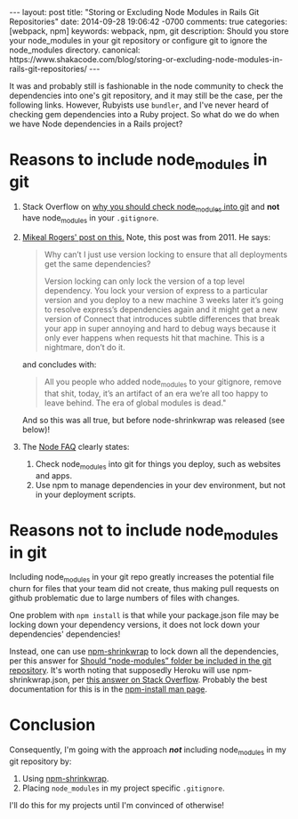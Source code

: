 #+BEGIN_HTML
---
layout: post
title: "Storing or Excluding Node Modules in Rails Git Repositories"
date: 2014-09-28 19:06:42 -0700
comments: true
categories: [webpack, npm]
keywords: webpack, npm, git
description: Should you store your node_modules in your git repository or configure git to ignore the node_modules directory.
canonical: https://www.shakacode.com/blog/storing-or-excluding-node-modules-in-rails-git-repositories/
---
#+END_HTML

It was and probably still is fashionable in the node community to check the
dependencies into one's git repository, and it may still be the case, per the
following links. However, Rubyists use =bundler=, and I've never heard of
checking gem dependencies into a Ruby project. So what do we do when we have
Node dependencies in a Rails project?

* Reasons to include node_modules in git
1. Stack Overflow on [[http://stackoverflow.com/a/19416403/1009332][why you should check node_modules into git]] and *not* have
   node_modules in your =.gitignore=.
2. [[http://www.futurealoof.com/posts/nodemodules-in-git.html][Mikeal Rogers' post on this.]] Note, this post was from 2011. He says:

   #+begin_quote
   Why can’t I just use version locking to ensure that all deployments get the
   same dependencies?

   Version locking can only lock the version of a top level dependency. You lock
   your version of express to a particular version and you deploy to a new machine
   3 weeks later it’s going to resolve express’s dependencies again and it might
   get a new version of Connect that introduces subtle differences that break your
   app in super annoying and hard to debug ways because it only ever happens when
   requests hit that machine. This is a nightmare, don’t do it.
   #+end_quote

   and concludes with:

   #+begin_quote
   All you people who added node_modules
   to your gitignore, remove that shit, today, it’s an artifact of an era we’re
   all too happy to leave behind. The era of global modules is dead."
   #+end_quote

   And so this was all true, but before node-shrinkwrap was released (see below)!
3. The [[https://www.npmjs.org/doc/misc/npm-faq.html#Should-I-check-my-node_modules-folder-into-git][Node FAQ]] clearly states:  
   1. Check node_modules into git for things you deploy, such as websites and
      apps.
   2. Use npm to manage dependencies in your dev environment, but not in your
      deployment scripts.

#+begin_html
<!-- more -->
#+end_html

* Reasons not to include node_modules in git
Including node_modules in your git repo greatly increases the potential file
churn for files that your team did not create, thus making pull requests on
github problematic due to large numbers of files with changes.

One problem with =npm install= is that while your package.json file may be
locking down your dependency versions, it does not lock down your dependencies'
dependencies!

Instead, one can use [[https://www.npmjs.org/doc/cli/npm-shrinkwrap.html][npm-shrinkwrap]] to lock down all the dependencies, per
this answer for [[http://stackoverflow.com/questions/18128863/should-node-modules-folder-be-included-in-the-git-repository][Should “node-modules” folder be included in the git repository]].
It's worth noting that supposedly Heroku will use npm-shrinkwrap.json, per [[http://stackoverflow.com/questions/11225809/heroku-does-not-respect-npm-shrinkwrap-json][this answer on Stack Overflow]]. 
Probably the best documentation for this is in the [[https://www.npmjs.org/doc/cli/npm-install.html][npm-install man page]].

* Conclusion
Consequently, I'm going with the approach /*not*/ including node_modules in my
git repository by:
1. Using  [[https://www.npmjs.org/doc/cli/npm-shrinkwrap.html][npm-shrinkwrap]].
2. Placing =node_modules= in my project specific =.gitignore=.

I'll do this for my projects until I'm convinced of otherwise! 
